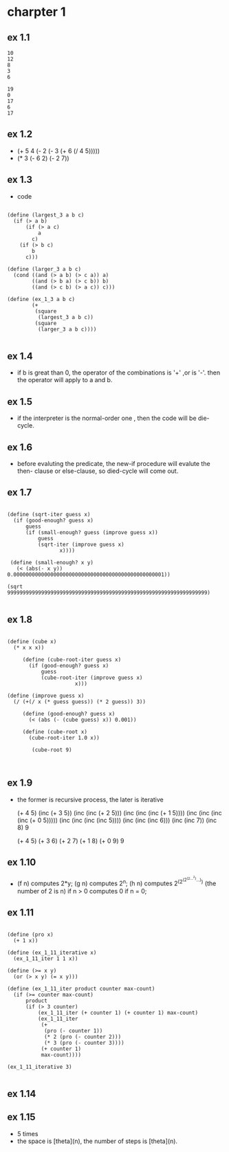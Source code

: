 #+STARTUP: showall
* charpter 1
** ex 1.1
#+BEGIN_EXAMPLE
10
12
8
3
6

19
0
17
6
17
#+END_EXAMPLE
** ex 1.2
- (+ 5 4 (- 2 (- 3 (+ 6 (/ 4 5)))))
- (* 3 (- 6 2) (- 2 7))
** ex 1.3
- code
#+BEGIN_EXAMPLE

(define (largest_3 a b c)
  (if (> a b)
      (if (> a c)
          a
        c)
    (if (> b c)
        b
      c)))

(define (larger_3 a b c)
  (cond ((and (> a b) (> c a)) a)
        ((and (> b a) (> c b)) b)
        ((and (> c b) (> a c)) c)))

(define (ex_1_3 a b c)
        (+ 
         (square 
          (largest_3 a b c)) 
         (square 
          (larger_3 a b c))))
		  
#+END_EXAMPLE

** ex 1.4
- if b is great than 0, the operator of the combinations is '+' ,or is '-'.
  then the operator will apply to a and b.
** ex 1.5
- if the interpreter is the normal-order one ,
  then the code will be die-cycle.

** ex 1.6
- before evaluting the predicate, the new-if procedure will evalute the then-
  clause or else-clause, so died-cycle will come out.

** ex 1.7 
  #+BEGIN_EXAMPLE

     (define (sqrt-iter guess x)
       (if (good-enough? guess x)
           guess
           (if (small-enough? guess (improve guess x))
               guess
               (sqrt-iter (improve guess x)
                      x))))

      (define (small-enough? x y)
        (< (abs(- x y)) 0.0000000000000000000000000000000000000000000000001))

     (sqrt 99999999999999999999999999999999999999999999999999999999999999999)

  #+END_EXAMPLE

** ex 1.8
  #+BEGIN_EXAMPLE
  
(define (cube x)
  (* x x x))

     (define (cube-root-iter guess x)
       (if (good-enough? guess x)
           guess
           (cube-root-iter (improve guess x)
                      x)))

(define (improve guess x)
  (/ (+(/ x (* guess guess)) (* 2 guess)) 3))

     (define (good-enough? guess x)
       (< (abs (- (cube guess) x)) 0.001))

     (define (cube-root x)
       (cube-root-iter 1.0 x))

        (cube-root 9)


  #+END_EXAMPLE

** ex 1.9
   - the former is recursive process, the later is iterative

     (+ 4 5)
     (inc (+ 3 5))
     (inc (inc (+ 2 5)))
     (inc (inc (inc (+ 1 5))))
     (inc (inc (inc (inc (+ 0 5)))))
     (inc (inc (inc (inc 5))))
     (inc (inc (inc 6)))
     (inc (inc 7))
     (inc 8)
     9

     (+ 4 5)
     (+ 3 6)
     (+ 2 7)
     (+ 1 8)
     (+ 0 9)
     9
     
** ex 1.10
   - (f n) computes 2*y;
     (g n) computes 2^n;
     (h n) computes 2^(2^(2^(2...^2)...)) (the number of 2 is n) if n > 0
           computes 0 if n = 0;

** ex 1.11
  #+BEGIN_EXAMPLE

(define (pro x)
  (+ 1 x))

(define (ex_1_11_iterative x)
  (ex_1_11_iter 1 1 x))

(define (>= x y)
  (or (> x y) (= x y)))

(define (ex_1_11_iter product counter max-count)
  (if (>= counter max-count)
      product
      (if (> 3 counter)
          (ex_1_11_iter (+ counter 1) (+ counter 1) max-count)
          (ex_1_11_iter
           (+
            (pro (- counter 1))
            (* 2 (pro (- counter 2)))
            (* 3 (pro (- counter 3))))
           (+ counter 1)
           max-count))))

(ex_1_11_iterative 3)

  #+END_EXAMPLE

** ex 1.14

** ex 1.15
     - 5 times
     - the space is [theta](n), the number of steps is [theta](n).
       


